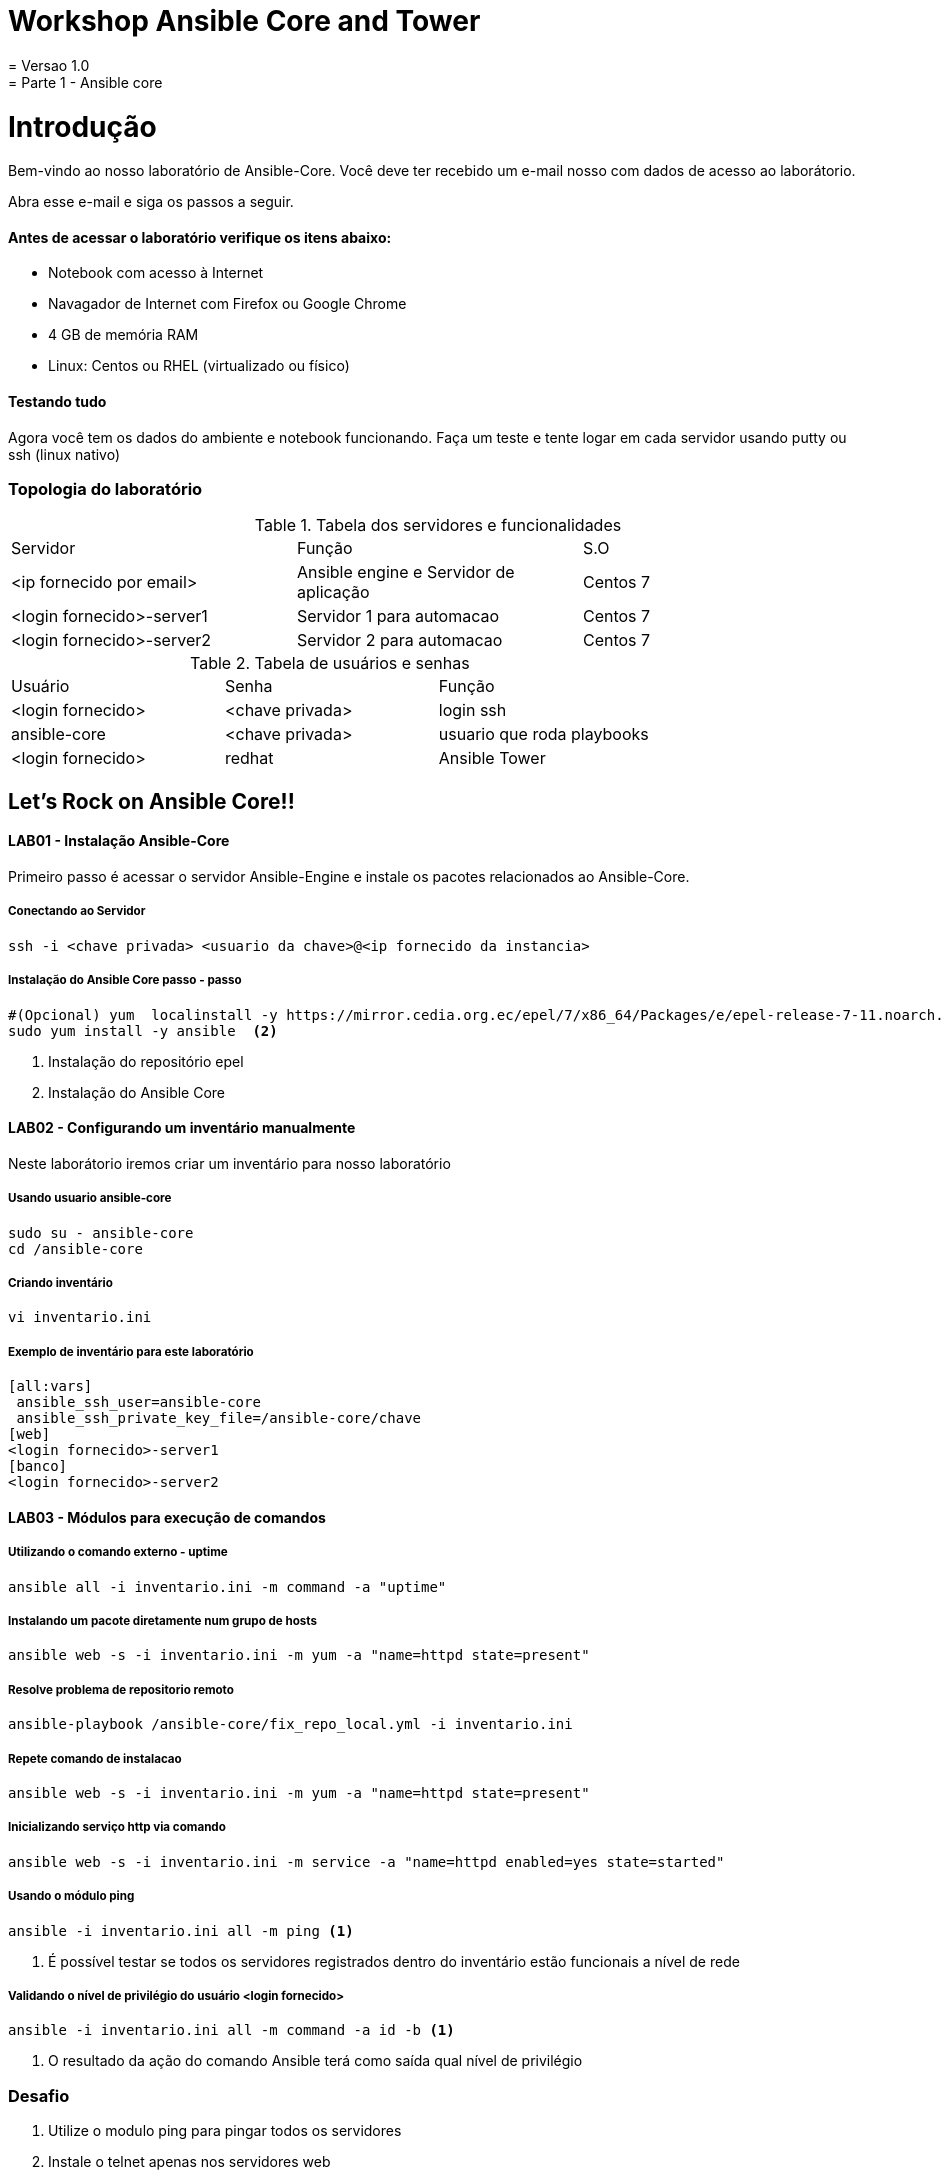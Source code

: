 = Workshop Ansible Core and Tower
= Versao 1.0
= Parte 1 - Ansible core

= Introdução

Bem-vindo ao nosso laboratório de Ansible-Core. Você deve ter recebido um e-mail nosso com dados de acesso ao laborátorio.

Abra esse e-mail e siga os passos a seguir.

==== Antes de acessar o laboratório verifique os itens abaixo:

* Notebook com acesso à Internet
* Navagador de Internet com Firefox ou Google Chrome
* 4 GB de memória RAM
* Linux: Centos ou RHEL (virtualizado ou físico)


==== Testando tudo

Agora você tem os dados do ambiente e notebook funcionando. Faça um teste e tente logar em cada servidor usando putty ou ssh (linux nativo)


=== Topologia do laboratório

.Tabela dos servidores e funcionalidades
|===
|Servidor|Função|S.O
|<ip fornecido por email>|Ansible engine e Servidor de aplicação|Centos 7
|<login fornecido>-server1|Servidor 1 para automacao| Centos 7
|<login fornecido>-server2|Servidor 2 para automacao| Centos 7
|===


.Tabela de usuários e senhas
|===
|Usuário|Senha|Função
|<login fornecido>|<chave privada>|login ssh
|ansible-core|<chave privada>|usuario que roda playbooks
|<login fornecido>|redhat|Ansible Tower
|===


== Let's Rock on Ansible Core!!

==== LAB01 - Instalação Ansible-Core

Primeiro passo é acessar o servidor Ansible-Engine e instale os pacotes relacionados ao Ansible-Core.

===== Conectando ao Servidor
 ssh -i <chave privada> <usuario da chave>@<ip fornecido da instancia>

===== Instalação do Ansible Core passo - passo
 #(Opcional) yum  localinstall -y https://mirror.cedia.org.ec/epel/7/x86_64/Packages/e/epel-release-7-11.noarch.rpm <1>
 sudo yum install -y ansible  <2>

<1> Instalação do repositório epel
<2> Instalação do Ansible Core






==== LAB02 - Configurando um inventário manualmente

Neste laborátorio iremos criar um inventário para nosso laboratório

===== Usando usuario ansible-core

 sudo su - ansible-core
 cd /ansible-core

===== Criando inventário

 vi inventario.ini

===== Exemplo de inventário para este laboratório

 [all:vars]
  ansible_ssh_user=ansible-core
  ansible_ssh_private_key_file=/ansible-core/chave
 [web]
 <login fornecido>-server1
 [banco]
 <login fornecido>-server2

==== LAB03 - Módulos para execução de comandos

===== Utilizando o comando externo - uptime

 ansible all -i inventario.ini -m command -a "uptime"


===== Instalando um pacote diretamente num grupo de hosts

 ansible web -s -i inventario.ini -m yum -a "name=httpd state=present"

===== Resolve problema de repositorio remoto

 ansible-playbook /ansible-core/fix_repo_local.yml -i inventario.ini

===== Repete comando de instalacao

 ansible web -s -i inventario.ini -m yum -a "name=httpd state=present"

===== Inicializando serviço http via comando

 ansible web -s -i inventario.ini -m service -a "name=httpd enabled=yes state=started"

===== Usando o módulo ping

 ansible -i inventario.ini all -m ping <1>

<1> É possível testar se todos os servidores registrados dentro do inventário estão funcionais a nível de rede

===== Validando  o nível de privilégio do usuário <login fornecido>

 ansible -i inventario.ini all -m command -a id -b <1>

<1> O resultado da ação do comando Ansible terá como saída qual nível de privilégio

=== Desafio

1. Utilize o modulo ping para pingar todos os servidores
2. Instale o telnet apenas nos servidores web
3. Defina o Selinux para permissive:

=== Resposta do desafio
1. Utilize o modulo ping para pingar todos os servidores: *__ansible -i inventario.ini all -m ping__*
2. Instale o telnet apenas nos servidores web: *__ansible web -s -i inventario.ini -m yum -a "name=telnet state=present"__*
3. Defina o Selinux para permissive: *__ansible all -s -i inventario.ini -m command -a  "setenforce permissive"__*
4. Comando para listar todos os serviços:  *__ansible all -i inventario.ini -m command -a "systemctl status"__*


==== LAB04 - Construindo primeiro playbook

===== Criando o primeiro playbook
  vi /ansible-core/primeiroplaybook.yaml <1>

<1> Crie o arquivo utilizando vim que será utilizado como ferramenta para escrever os playbook

===== Utilize o modelo abaixo como padrão
------
---     <6>
- name: Primeiro playbook
  hosts: web <1>
  become: yes
  vars:
  remote_user: ansible-core <2>

  tasks:
  - name: Instala a ferramenta net-tools <3>
    yum: name=net-tools state=latest <4> <5>

------

<1> Nome do grupo de hosts
<2> Usuário que irá realizar a operação
<3> Nome da tarefa
<4> Modulo yum sendo utilizado para instalalação do pacote net-tools na última versão
<5> Nunca utilize TAB apenas espaço
<6> Sempre inicie o seu script ansible com ---

===== Salve o seu playbook
Utilizando o vim salve todas as alterações do script ansible e execute a sequencia de comandos para salvar e  sair do vim ':wq!'

===== Valide se seu playbook tem alguma erro
 ansible-playbook -C -i inventario.ini  primeiroplaybook.yaml

===== Execute o playbook

 ansible-playbook -i inventario.ini  primeiroplaybook.yaml

===== Utilizando loop

Utilizando o vim crie o  segundo playbook com o nome _segundoplaybook.yaml_

 vi /ansible-core/segundoplaybook.yaml
------
---
- name: Segundo Playbook - trabalhando com loop
  hosts: web
  remote_user: ansible-core
  become: yes
  gather_facts: no
  vars:
   state: latest

  tasks:
  - name: Instalando Apache e PHP
    yum: name={{ item }} state={{ state }}
    with_items:
      - httpd
      - php
------

====== Execute o playbook

  ansible-playbook -i inventario.ini  segundoplaybook.yaml

==== LAB05 - Trabalhando com Handlers "Manipuladores"


*O que são  Handlers ? Qual é sua importância ?*

Semelhante a uma tarefa, exceto que os handlers executam somente em resposta a uma tarefa configurada para notificar o handler na mudança de estado.

===== Exemplo de um playbook que utiliza handlers para gerenciar o serviço do Apache
 vi /ansible-core/terceiroplaybook.yaml

------
---
- name: Trabalhando com Handlers
  hosts: web
  remote_user: ansible-core
  become: yes

  tasks:
   - name: Testando handlers do Apache
     yum: name={{ item }} state=installed
     with_items:
       - httpd
       - memcached
     notify: Restart Apache

   - template: src=templates/httpd.conf.j2 dest=/etc/httpd/conf/httpd.conf
     notify: Restart Apache

  handlers:
   - name: Restart Apache
     service: name=httpd state=restarted
------


Utilizando o vim crie o  terceiro playbook utilizando o modelo acima e  com o nome *_terceiroplaybook.yaml_*

====== Execute o playbook

  ansible-playbook -i inventario.ini  terceiroplaybook.yaml

==== LAB06 - Trabalhando com TAGS

*Por que devo usar Tags ?*

Se você tiver um grande playbook, o uso de TAGs tornar-se útil para executar uma parte específica do playbook, sem executar todo o playbook.

 vi /ansible-core/quartoplaybook.yaml


------

---
- name: Trabalhando com tags
  hosts: web
  remote_user: ansible-core
  become: yes

  tasks:
  - name: Executando tag packages
    yum: name={{ item }} state=installed
    with_items:
      - httpd
      - memcached
    tags:
      - packages

  - name: "Executando Tag Configuration"
    template: src=templates/httpd.conf.j2 dest=/etc/foo.conf
    tags:
      - configuration
------


===== Executando playbook com tags

Executando apenas a tag configuration

 ansible-playbook -i inventario.ini  quartoplaybook.yaml --tags "configuration"

Executando apenas a tag notification

 ansible-playbook -i inventario.ini  quartoplaybook.yaml --skip-tags "notification"

===== Executando tags padrão do Ansible

 ansible-playbook example.yaml --tags “tagged” <1>
 ansible-playbook example.yaml --tags “untagged” <2>
 ansible-playbook example.yaml --tags “all” <2>

<1> Será executada todas as tarefas que tenham uma tag amarrada
<2> Será executada todas as tarefas sem tag
<3> Executa todas as tarefas independente da tag


==== LAB07 - Trabalhando com condicional

*Quando devo utilizar condicional ?*

O uso de condicionais se da quando temos situações onde não sabemos exatamente qual sistema ou condicação exata que será encontrada. +

Neste caso o condicacional consegue aplicar uma condicação para validar se o alvo condiz com contexto do playbook e se combinar, executar o restante do playbook.

 vi /ansible-core/quintoplaybook.yaml


----
---
- name: Trabalhando com Condicional
  hosts: web
  remote_user: ansible-core
  become: yes

  tasks:
  - name: Remove Apache
    yum: name=httpd state=removed
    when: ansible_os_family == "RedHat"

----

.Valide com comando

 ansible-playbook -i inventario.ini  quintoplaybook.yaml

Desafio: Execute um playbook que rode apenas em Centos. Dica:
http://docs.ansible.com/ansible/latest/playbooks_conditionals.html


==== LAB08 - Trabalhando com com saída de comandos

 vi /ansible-core/sextoplaybook.yaml

------
---
- name: Trabalhando com  saida de comandos
  hosts: web
  remote_user: ansible-core
  become: yes

  tasks:
  - name: Saida do comando httpd
    shell: httpd -v|grep version|awk '{print $3}'|cut -f2 -d'/'
    register: result

  - debug: var=result
------
===== Testando saída de comando


====== Execute o playbook

 ansible-playbook -i inventario.ini  sextoplaybook.yaml


==== LAB09 - Ignorando erros

 vi /ansible-core/setimoplaybook.yaml

-----
---
- name: Ignorando errors
  hosts: web
  remote_user: ansible-core
  become: yes

  tasks:

  - name: ping host
    command: ping -c1 www.uolbbb.com.jp
    ignore_errors: yes

  - name: remove apache mesmo depois do uolbbb.com.jp nao pingar
    yum: name=httpd state=absent

-----


====== Execute o playbook

 ansible-playbook -i inventario.ini  setimoplaybook.yaml


==== LAB10 - Tratando arquivos

Imagine uma situação onde você precisa alterar uma única linha de um arquivo de configuração em mais de 100 servidores, complicado ?  ++++

 vi /ansible-core/oitavoplaybook.yaml

----
---
- name: Tratando arquivos Selinux e HTTPD
  hosts: web
  remote_user: ansible-core
  become: yes

  tasks:
  - name: Tratando o arquivo de configuração selinux
    lineinfile:
     dest: /etc/selinux/config
     regexp: "^SELINUX="  <1>
     line: "SELINUX=enforcing"

  - name: Tratando o arquivo de configuração httpd
    lineinfile:
     dest: /etc/httpd/conf/httpd.conf
     regexp: "^Listen " <2>
     insertafter: "^#Listen "
     line: "Listen 8080"

----

<1> Abre o arquivo  /etc/selinux/config e altera a linha para SELINUX=enforcing
<2> Abre o arquivo  /etc/http/conf/httpd.conf e altera a linha para Listen 8080


====== Execute o playbook

    ansible-playbook -i inventario.ini  oitavoplaybook.yaml


==== LAB11 - Trabalhando com variáveis

Ansible não é uma linguagem de programação, mas possui vários recursos de linguagem de programação, e uma das mais importantes é o uso variáveis.

===== Exemplo no uso de variáveis no Ansible

 vi /ansible-core/nonoplaybook.yaml

-----
---
- name: Trabalhando com variaveis
  hosts: web
  remote_user: ansible-core
  become: yes

  tasks:
  - name: Show hostvars[inventory_hostname]
    debug: var=hostvars[inventory_hostname]

  - name: Show ansible_ssh_host variable in hostvars
    debug: var=hostvars[inventory_hostname].ansible_ssh_host

  - name: Show group_names
    debug: var=group_names

  - name: Show groups
    debug: var=groups

-----

====== Execute o playbook

    ansible-playbook -i inventario.ini  nonoplaybook.yaml

==== LAB12 - Trabalhando com templates

Se você fez a programação na Web, provavelmente usou um sistema de modelo para gerar HTML. Caso não tenha, um modelo é apenas um arquivo de texto que possui sintaxe especial para especificar variáveis que devem ser substituídas por valores. +

Se você já recebeu um email automatizado de uma empresa, provavelmente está usando um modelo de e-mail. ++++

Ansible usa o mecanismo de modelo *_Jinja2_* para implementar modelos +

 vi /ansible-core/decimoplaybook.yaml


----
---
- name: Trabalhando com template jinja2
  hosts: web
  remote_user: ansible-core
  become: yes
  vars: <4>
    http_port: 80
    max_clients: 200
  remote_user: root

  tasks:
  - name: Valida que o Apache esteja na última versão
    yum: name=httpd state=latest <3>

  - name: Substituia o arquivo de configuração httd.conf <2>
    template: src=/ansible-core/templates/httpd.conf.j2 dest=/etc/httpd/httpd.conf <1>
    notify:
    - restart apache

  - name: ensure apache is running (and enable it at boot)
    service: name=httpd state=started enabled=yes

  handlers:
    - name: restart apache
      service: name=httpd state=restarted <5>
----

<1> Ansible copia arquivo /srv/httpd.j2 para /etc/httpd.conf
<2> Utilize as variaveis substituindo o arquivo de configuração /etc/http/httpd.conf
<3> Valida que o pacote httpd na última versão
<4> Variáveis que serão utilizada na substituição de vários parametros do arquivo de configuração "httpd.conf"
<5> Este handlers garante que o serviço httpd será reinciado


====== Execute o playbook

    ansible-playbook -i inventario.ini  decimoplaybook.yaml

== Let's Rock on Ansible Tower!!

==== LAB01 - Acessando o Tower

Acesse: https://35.229.120.152
Login: <login fornecido>
Senha: redhat

image::images/AnsibleCoreAndTower-bb5ff.png[]

==== LAB02 - Controle de Permissões

====== Controle granular de permissoes
Ao navegar pelas abas, perceberá que seu usuário ainda não possui acesso a projetos, inventários e templates. Observe o administrador dando permissões e como elas afetam sua visualização imediatamente.

image::images/AnsibleCoreAndTower-1c48d.png[]

==== LAB03 - Trabalhando em Equipe

Então, escolha o seu destino:

image::images/chooseyourdestiny.jpg[]

==== LAB04 - Rodando Jobs

Depois de escolher sua equipe, clique em "Templates". Voce verá a lista de Jobs que sua equipe tem permissão para executar.

image::images/AnsibleCoreAndTower-63866.png[]

Clique no ícone do "foguete" e preencha o campo limit com o seu login e clique em "Launch"

image::images/AnsibleCoreAndTower-a9e1c.png[]

==== LAB05 - Auditoria

Acompanhe o resultado dos comandos do playbook.

image::images/AnsibleCoreAndTower-a4fcb.png[]



-----
-----

